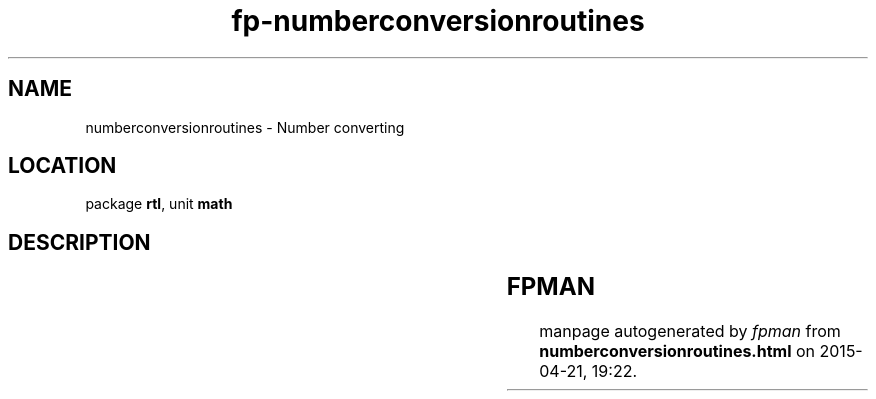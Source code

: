 .\" file autogenerated by fpman
.TH "fp-numberconversionroutines" 3 "2014-03-14" "fpman" "Free Pascal Programmer's Manual"
.SH NAME
numberconversionroutines - Number converting
.SH LOCATION
package \fBrtl\fR, unit \fBmath\fR
.SH DESCRIPTION
.TS
ci | ci 
l | l 
l | l 
l | l.
Name	Description	
=
\fBceil\fR	Round to infinity	
_
\fBfloor\fR	Round to minus infinity	
_
\fBfrexp\fR	Return mantissa and exponent	
.TE


.SH FPMAN
manpage autogenerated by \fIfpman\fR from \fBnumberconversionroutines.html\fR on 2015-04-21, 19:22.

